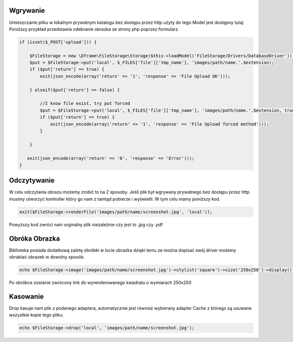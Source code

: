 Wgrywanie
^^^^^^^^^^

Umieszczanie pliku w lokalnym prywatnym katalogu bez dostępu przez http użyty do tego Model jest dostępny tutaj Poniższy przykład przedstawia odebranie obrazka ze strony php poprzez formularz.

.. code-block:: php

 if (isset($_POST['upload'])) {
 
     $FileStorage = new \Dframe\FileStorage\Storage($this->loadModel('FileStorage/Drivers/DatabaseDriver'));
     $put = $FileStorage->put('local', $_FILES['file']['tmp_name'], 'images/path/name.'.$extension);
     if ($put['return'] == true) { 
         exit(json_encode(array('return' => '1', 'response' => 'File Upload OK')));
         
     } elseif($put['return'] == false) {
    
         //I know file exist, try put forced
         $put = $FileStorage->put('local', $_FILES['file']['tmp_name'], 'images/path/name.'.$extension, true);
         if ($put['return'] == true) {
             exit(json_encode(array('return' => '1', 'response' => 'File Upload forced method')));
         } 
         
     }
           
    exit(json_encode(array('return' => '0', 'response' => 'Error')));
 }


Odczytywanie
^^^^^^^^^^

W celu odczytania obrazu możemy zrobić to na 2 sposoby. Jeśli plik był wgrywany prywatnego bez dostępu przez http musimy utworzyć kontroller który go nam z tamtąd pobierze i wyświetli. W tym celu mamy poniższy kod.


.. code-block:: php

 exit($FileStorage->renderFile('images/path/name/screenshot.jpg', 'local'));
 
Powyższy kod zwróci nam orginalny plik niezależnie czy jest to .jpg czy .pdf

Obróka Obrazka
^^^^^^^^^^

Biblioteka posiada dodatkową zaletę obróbki w locie obrazka dzięki temu ze można dopisać swój driver możemy obrabiać obrazek w dowolny sposób.

.. code-block:: php

 echo $FileStorage->image('images/path/name/screenshot.jpg')->stylist('square')->size('250x250')->display();
 
Po obróbce zostanie zwrócony link do wyrenderowanego kwadratu o wymiarach 250x250

Kasowanie
^^^^^^^^^^

Drop kasuje nam plik z podanego adaptera, automatycznie jest również wybierany adapter Cache z którego są usuwane wszystkie kopie tego pliku.

.. code-block:: php

 echo $FileStorage->drop('local', 'images/path/name/screenshot.jpg');
 
